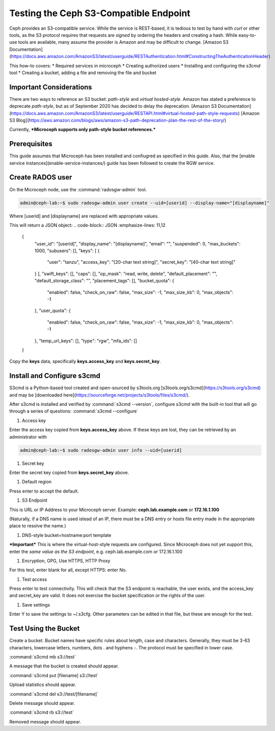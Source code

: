 =======================================
Testing the Ceph S3-Compatible Endpoint
=======================================

Ceph provides an S3-compatible service. While the service is REST-based, it 
is tedious to test by hand with `curl` or other tools, as the S3 protocol 
requires that requests are *signed* by ordering the headers and creating a 
hash. While easy-to-use tools are available, many assume the provider is Amazon
and may be difficult to change. 
[Amazon S3 Documentation](https://docs.aws.amazon.com/AmazonS3/latest/userguide/RESTAuthentication.html#ConstructingTheAuthenticationHeader)

This how-to covers:
* Required services in microceph
* Creating authorized users
* Installing and configuring the `s3cmd` tool
* Creating a bucket, adding a file and removing the file and bucket

Important Considerations
------------------------

There are two ways to reference an S3 bucket: *path-style* and *virtual
hosted-style*. Amazon has stated a preference to deprecate *path-style*,
but as of September 2020 has decided to delay the deprecation.
[Amazon S3 Documentation](https://docs.aws.amazon.com/AmazonS3/latest/userguide/RESTAPI.html#virtual-hosted-path-style-requests)
[Amazon S3 Blog](https://aws.amazon.com/blogs/aws/amazon-s3-path-deprecation-plan-the-rest-of-the-story/)

Currently, ***Microceph supports only path-style bucket references.*** 

Prerequisites
-------------

This guide assumes that Microceph has been installed and confiugred as
specified in this guide. Also, that the [enable service instances](enable-service-instances/)
guide has been followed to create the RGW service.

Create RADOS user
-----------------

On the Microceph node, use the :command:`radosgw-admin` tool.

.. code-block:: none

   admin@ceph-lab:~$ sudo radosgw-admin user create --uid=[userid] --display-name="[displayname]"

Where [userid] and [displayname] are replaced with appropriate values.

This will return a JSON object:
.. code-block:: JSON
:emphasize-lines: 11,12

   {
      "user_id": "[userid]",
      "display_name": "[displayname]",
      "email": "",
      "suspended": 0,
      "max_buckets": 1000,
      "subusers": [],
      "keys": [
      {
         "user": "tanzu",
         "access_key": "[20-char text string]",
         "secret_key": "[40-char text string]"
      }
      ],
      "swift_keys": [],
      "caps": [],
      "op_mask": "read, write, delete",
      "default_placement": "",
      "default_storage_class": "",
      "placement_tags": [],
      "bucket_quota": 
      {
         "enabled": false,
         "check_on_raw": false,
         "max_size": -1,
         "max_size_kb": 0,
         "max_objects": -1
      },
      "user_quota": 
      {
         "enabled": false,
         "check_on_raw": false,
         "max_size": -1,
         "max_size_kb": 0,
         "max_objects": -1
      },
      "temp_url_keys": [],
      "type": "rgw",
      "mfa_ids": []
   }

Copy the **keys** data, specifically **keys.access_key** and **keys.secret_key**.

Install and Configure s3cmd
---------------------------

S3cmd is a Python-based tool created and open-sourced by s3tools.org [s3tools.org/s3cmd](https://s3tools.org/s3cmd)
and may be [downloaded here](https://sourceforge.net/projects/s3tools/files/s3cmd/).

After s3cmd is installed and verified by :command:`s3cmd --version`, configure 
s3cmd with the built-in tool that will go through a series of questions:
:command:`s3cmd --configure`

1. Access key

Enter the access key copied from **keys.access_key** above. If these keys are 
lost, they can be retrieved by an administrator with

.. code-block:: none

   admin@ceph-lab:~$ sudo radosgw-admin user info --uid=[userid]

1. Secret key

Enter the secret key copied from **keys.secret_key** above.

1. Default region

Press enter to accept the default.

1. S3 Endpoint

This is URL or IP Address to your Microceph server. Example: **ceph.lab.example.com**
or **172.16.1.100**

(Naturally, if a DNS name is used istead of an IP, there must be a DNS entry or
hosts file entry made in the appropriate place to resolve the name.)

1. DNS-style bucket+hostname:port template

***Important*** This is where the virtual-host-style requests are configured.
Since Microceph does not yet support this, enter the *same value as the S3 
endpoint*, e.g. ceph.lab.example.com or 172.16.1.100

1. Encryption, GPG, Use HTTPS, HTTP Proxy

For this test, enter blank for all, except HTTPS: enter No.

1. Test access

Press enter to test connectivity. This will check that the S3 endpoint is 
reachable, the user exists, and the access_key and secret_key are valid.
It does not exercise the bucket specification or the rights of the user.

1. Save settings

Enter Y to save the settings to ~/.s3cfg. Other parameters can be edited
in that file, but these are enough for the test.


Test Using the Bucket
---------------------

Create a bucket. Bucket names have specific rules about length, case and 
characters. Generally, they must be 3-63 characters, lowercase letters, 
numbers, dots . and hyphens -. The protocol must be specified in lower
case.

:command:`s3cmd mb s3://test`

A message that the bucket is created should appear.

:command:`s3cmd put [filename] s3://test`

Upload statistics should appear.

:command:`s3cmd del s3://test/[filename]`

Delete message should appear.

:command:`s3cmd rb s3://test`

Removed message should appear.


.. LINKS

.. _Manager service: https://docs.ceph.com/en/latest/mgr/
.. _Monitor service: https://docs.ceph.com/en/latest/man/8/ceph-mon/
.. _Metadata service: https://docs.ceph.com/en/latest/man/8/ceph-mds/
.. _RADOS Gateway service: https://docs.ceph.com/en/latest/radosgw/
